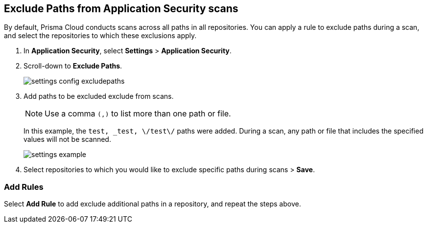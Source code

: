 :topic_type: task

[.task]

== Exclude Paths from Application Security scans

By default, Prisma Cloud conducts scans across all paths in all repositories. You can apply a rule to exclude paths during a scan, and select the repositories to which these exclusions apply.

//Prior to initiating the rule-addition process, ensure that the default configuration for all repositories is disabled.
//TODO: Anagha to confirm this statement.

[.procedure]

. In *Application Security*, select *Settings* > *Application Security*.
. Scroll-down to *Exclude Paths*.
+
image::application-security/settings-config-excludepaths.png[]

. Add paths to be excluded exclude from scans.
+
NOTE: Use a comma `(,)` to list more than one path or file.
+
In this example, the `test, _test, \/test\/` paths were added. During a scan, any path or file that includes the specified values will not be scanned.
+
image::application-security/settings-example.png[]

. Select repositories to which you would like to exclude specific paths during scans > *Save*.

=== Add Rules

Select *Add Rule* to add exclude additional paths in a repository, and repeat the steps above.
